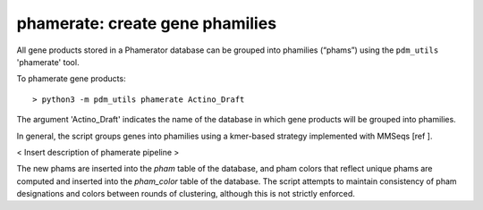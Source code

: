 .. _phamerate:

phamerate: create gene phamilies
================================

All gene products stored in a Phamerator database can be grouped into phamilies (“phams”) using the ``pdm_utils`` 'phamerate' tool.

To phamerate gene products::

    > python3 -m pdm_utils phamerate Actino_Draft


The argument 'Actino_Draft' indicates the name of the database in which gene products will be grouped into phamilies.


In general, the script groups genes into phamilies using a kmer-based strategy implemented with MMSeqs [ref ].

< Insert description of phamerate pipeline >

The new phams are inserted into the *pham* table of the database, and pham colors that reflect unique phams are computed and inserted into the *pham_color* table of the database. The script attempts to maintain consistency of pham designations and colors between rounds of clustering, although this is not strictly enforced.
